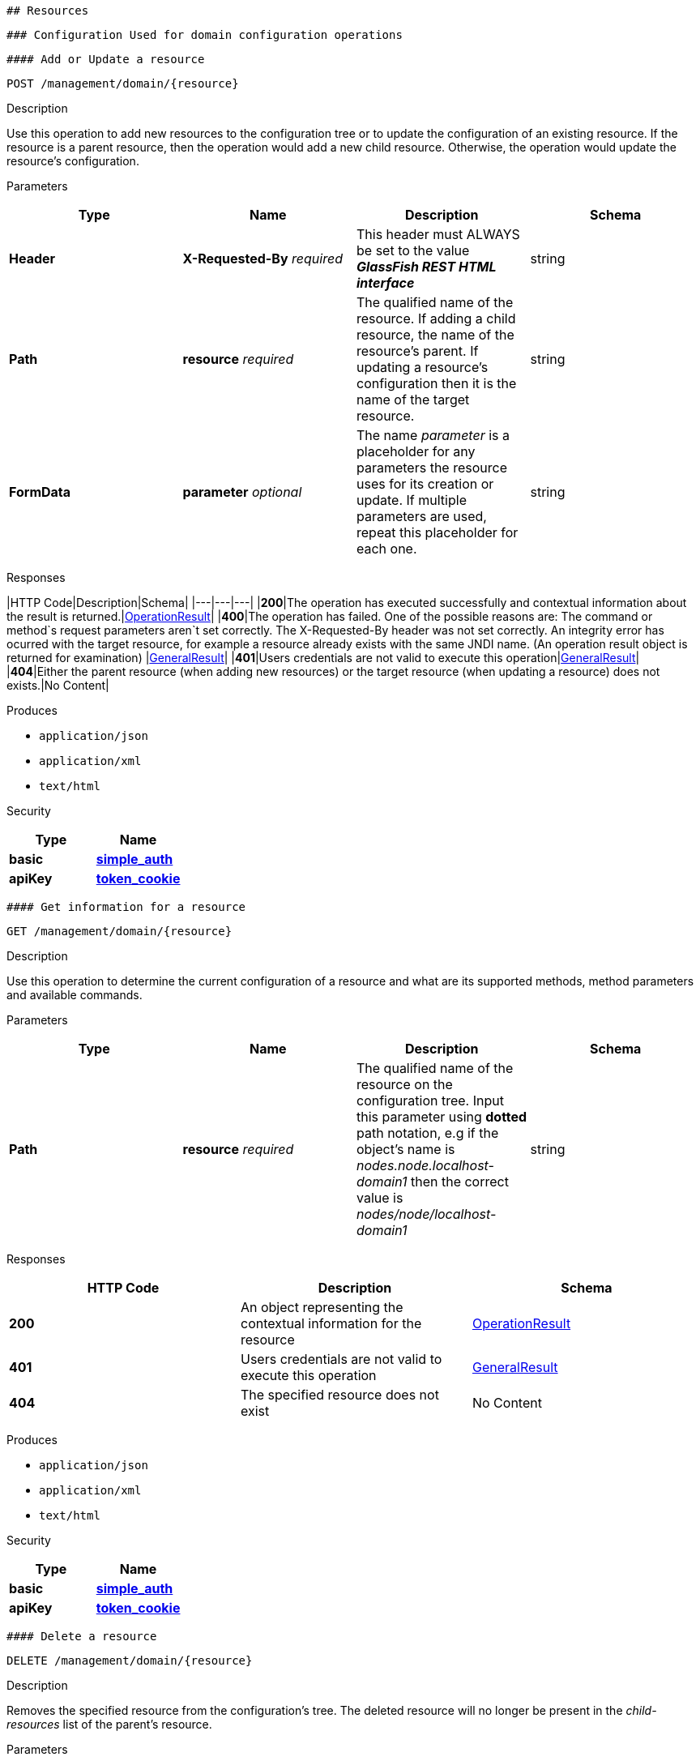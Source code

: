  ## Resources

 ### Configuration Used for domain configuration operations

 #### Add or Update a resource

----------------------------------
POST /management/domain/{resource}
----------------------------------

[[description]]
Description

Use this operation to add new resources to the configuration tree or to
update the configuration of an existing resource. If the resource is a
parent resource, then the operation would add a new child resource.
Otherwise, the operation would update the resource's configuration.

[[parameters]]
Parameters

[cols=",,,",options="header",]
|=======================================================================
|Type |Name |Description |Schema
|*Header* |*X-Requested-By* _required_ |This header must ALWAYS be set
to the value *_GlassFish REST HTML interface_* |string

|*Path* |*resource* _required_ |The qualified name of the resource. If
adding a child resource, the name of the resource's parent. If updating
a resource's configuration then it is the name of the target resource.
|string

|*FormData* |*parameter* _optional_ |The name _parameter_ is a
placeholder for any parameters the resource uses for its creation or
update. If multiple parameters are used, repeat this placeholder for
each one. |string
|=======================================================================

[[responses]]
Responses

|HTTP Code|Description|Schema| |---|---|---| |*200*|The operation has
executed successfully and contextual information about the result is
returned.|link:/documentation/core-documentation/rest-api/definitions.md#operationresult[OperationResult]|
|*400*|The operation has failed. One of the possible reasons are:
The command or method`s request parameters aren`t set correctly.
The X-Requested-By header was not set correctly.
An integrity error has ocurred with the target resource, for example a
resource already exists with the same JNDI name. (An operation result
object is returned for examination)
|link:/documentation/core-documentation/rest-api/definitions.md#generalresult[GeneralResult]|
|*401*|Users credentials are not valid to execute this
operation|link:/documentation/core-documentation/rest-api/definitions.md#generalresult[GeneralResult]|
|*404*|Either the parent resource (when adding new resources) or the
target resource (when updating a resource) does not exists.|No Content|

[[produces]]
Produces

* `application/json`
* `application/xml`
* `text/html`

[[security]]
Security

[cols=",",options="header",]
|=======================================================================
|Type |Name
|*basic*
|*link:/documentation/core-documentation/rest-api/security.md#simple_auth[simple_auth]*

|*apiKey*
|*link:/documentation/core-documentation/rest-api/security.md#token_cookie[token_cookie]*
|=======================================================================

 #### Get information for a resource

---------------------------------
GET /management/domain/{resource}
---------------------------------

[[description-1]]
Description

Use this operation to determine the current configuration of a resource
and what are its supported methods, method parameters and available
commands.

[[parameters-1]]
Parameters

[cols=",,,",options="header",]
|=======================================================================
|Type |Name |Description |Schema
|*Path* |*resource* _required_ |The qualified name of the resource on
the configuration tree. Input this parameter using *dotted* path
notation, e.g if the object's name is _nodes.node.localhost-domain1_
then the correct value is _nodes/node/localhost-domain1_ |string
|=======================================================================

[[responses-1]]
Responses

[cols=",,",options="header",]
|=======================================================================
|HTTP Code |Description |Schema
|*200* |An object representing the contextual information for the
resource
|link:/documentation/core-documentation/rest-api/definitions.md#operationresult[OperationResult]

|*401* |Users credentials are not valid to execute this operation
|link:/documentation/core-documentation/rest-api/definitions.md#generalresult[GeneralResult]

|*404* |The specified resource does not exist |No Content
|=======================================================================

[[produces-1]]
Produces

* `application/json`
* `application/xml`
* `text/html`

[[security-1]]
Security

[cols=",",options="header",]
|=======================================================================
|Type |Name
|*basic*
|*link:/documentation/core-documentation/rest-api/security.md#simple-auth[simple_auth]*

|*apiKey*
|*link:/documentation/core-documentation/rest-api/security.md#token_cookie[token_cookie]*
|=======================================================================

 #### Delete a resource

------------------------------------
DELETE /management/domain/{resource}
------------------------------------

[[description-2]]
Description

Removes the specified resource from the configuration's tree. The
deleted resource will no longer be present in the _child-resources_ list
of the parent's resource.

[[parameters-2]]
Parameters

[cols=",,,",options="header",]
|=======================================================================
|Type |Name |Description |Schema
|*Header* |*X-Requested-By* _required_ |This header must ALWAYS be set
to the value *_GlassFish REST HTML interface_* |string

|*Path* |*resource* _required_ |The qualified name of the resource.
|string
|=======================================================================

[[responses-2]]
Responses

[cols=",,",options="header",]
|=======================================================================
|HTTP Code |Description |Schema
|*200* |The operation has executed successfully and contextual
information about the result is returned.
|link:/documentation/core-documentation/rest-api/definitions.md#operationresult[OperationResult]

|*400* |The operation has failed. The `X-Requested-By` header was not
set correctly.
|link:/documentation/core-documentation/rest-api/definitions.md#generalresult[GeneralResult]

|*401* |Users credentials are not valid to execute this operation
|link:/documentation/core-documentation/rest-api/definitions.md#generalresult[GeneralResult]

|*404* |The target resource does not exists. |No Content
|=======================================================================

[[produces-2]]
Produces

* `application/json`
* `application/xml`
* `text/html`

[[security-2]]
Security

[cols=",",options="header",]
|=======================================================================
|Type |Name
|*basic*
|*link:/documentation/core-documentation/rest-api/security.md#simple-auth[simple_auth]*

|*apiKey*
|*link:/documentation/core-documentation/rest-api/security.md#token_cookie[token_cookie]*
|=======================================================================

 ### Logging Used for domain logging purposes

 #### Get domain log

-------------------------------
GET /management/domain/view-log
-------------------------------

[[description-3]]
Description

Get the server's log contents of the target domain. Each time this
operation is executed, the response will include the
`X-Text-Append-Next` header to retrieve changes made to the log since
the operation was called.

[[parameters-3]]
Parameters

[cols=",,,",options="header",]
|=======================================================================
|Type |Name |Description |Schema
|*Query* |*start* _optional_ |Use this parameter to skip a determined
number of characters in the log file. |number(integer)
|=======================================================================

[[responses-3]]
Responses

[cols=",,",options="header",]
|=======================================================================
|HTTP Code |Description |Schema
|*200* |The contents of the domain's log as requested. *Headers* :
`X-Text-Append-Next` (string(url)) : An URL that can be used to retrieve
the changes made to this log after this call was executed. |No Content

|*401* |Users credentials are not valid to execute this operation
|link:/documentation/core-documentation/rest-api/definitions.md#generalresult[GeneralResult]
|=======================================================================

[[produces-3]]
Produces

* `text/plain`

 #### Get log entries

--------------------------------
GET /management/view-log/details
--------------------------------

[[description-4]]
Description

Get the server's log details of the target domain. The details can be
retrieved on both JSON or XML formats. If the 'Accept' header is
omitted, the default format is XML.

[[responses-4]]
Responses

[cols=",,",options="header",]
|=======================================================================
|HTTP Code |Description |Schema
|*200* |An array of the log records retrieved. |<
link:/documentation/core-documentation/rest-api/definitions.md#logrecord[LogRecord]
> array

|*401* |Users credentials are not valid to execute this operation
|link:/documentation/core-documentation/rest-api/definitions.md#generalresult[GeneralResult]
|=======================================================================

[[produces-4]]
Produces

* `application/json`
* `application/xml`

 ### Monitoring Used for monitoring operations

 #### Get monitoring statistics

---------------------------------
GET /monitoring/domain/{resource}
---------------------------------

[[description-5]]
Description

Retrieves the monitoring statistics for a monitorable resource in the
domain. In order to retrieve the monitoring statistics for a specific
resource, you must configure the monitoring level of the specific
category the resource falls into (JVM, Connection Pools, ORB, etc.)
first.

[[parameters-4]]
Parameters

[cols=",,,",options="header",]
|=======================================================================
|Type |Name |Description |Schema
|*Path* |*resource* _required_ |The name of the monitored resource under
the special monitoring tree structure used for Payara. Input this
parameter using *dotted* path notation, e.g if the resource's name is
_server.jvm.class-loading_ then the correct value is
_server/jvm/class-loading_ |string
|=======================================================================

[[responses-5]]
Responses

[cols=",,",options="header",]
|=======================================================================
|HTTP Code |Description |Schema
|*200* |An object representing the contextual information for the
resource, with the monitoring statistics if a child resource. If the
resource is parent resource, then the child resources that can be
monitored will be returned.
|link:/documentation/core-documentation/rest-api/definitions.md#monitoringresult[MonitoringResult]

|*401* |Users credentials are not valid to execute this operation
|link:/documentation/core-documentation/rest-api/definitions.md#generalresult[GeneralResult]

|*404* |Either the resource does not exist or the category (parent
resource) of the resource has not been configured for being monitored
yet.
|link:/documentation/core-documentation/rest-api/definitions.md#generalresult[GeneralResult]
|=======================================================================

[[produces-5]]
Produces

* `application/json`
* `application/xml`
* `text/html`

[[security-3]]
Security

[cols=",",options="header",]
|=======================================================================
|Type |Name
|*basic*
|*link:/documentation/core-documentation/rest-api/security.md#simple-auth[simple_auth]*

|*apiKey*
|*link:/documentation/core-documentation/rest-api/security.md#token_cookie[token_cookie]*
|=======================================================================

 ### Sessions Used for session management

 #### Get session token

-------------------------
POST /management/sessions
-------------------------

[[description-6]]
Description

Use this method for retrieving a special session token that can be used
to authenticate an user when executing administration or monitoring
operations.

[[parameters-5]]
Parameters

[cols=",,,",options="header",]
|=======================================================================
|Type |Name |Description |Schema
|*Header* |*X-Requested-By* _required_ |This header must ALWAYS be set
to the value *_GlassFish REST HTML interface_* |string
|=======================================================================

[[responses-6]]
Responses

[cols=",,",options="header",]
|=======================================================================
|HTTP Code |Description |Schema
|*200* |Returns the session token successfully
|link:/documentation/core-documentation/rest-api/definitions.md#tokenresult[TokenResult]

|*400* |The operation has failed. The `X-Requested-By` header was not
set correctly.
|link:/documentation/core-documentation/rest-api/definitions.md#generalresult[GeneralResult]

|*401* |Users credentials are not valid to execute this operation
|link:/documentation/core-documentation/rest-api/definitions.md#generalresult[GeneralResult]
|=======================================================================

[[produces-6]]
Produces

* `application/json`
* `application/xml`
* `text/html`

[[security-4]]
Security

[cols=",",options="header",]
|=======================================================================
|Type |Name
|*basic*
|*link:/documentation/core-documentation/rest-api/security.md#simple-auth[simple_auth]*
|=======================================================================

 #### Delete session token

-----------------------------------
DELETE /management/sessions/{token}
-----------------------------------

[[description-7]]
Description

Retires a session token so that users can no longer do requests
authenticating such token.

[[parameters-6]]
Parameters

[cols=",,,",options="header",]
|=======================================================================
|Type |Name |Description |Schema
|*Header* |*X-Requested-By* _required_ |This header must ALWAYS be set
to the value *_GlassFish REST HTML interface_* |string

|*Path* |*token* _required_ |The session token to delete |string
|=======================================================================

[[responses-7]]
Responses

[cols=",,",options="header",]
|=======================================================================
|HTTP Code |Description |Schema
|*200* |The session token was deleted successfully.
|link:/documentation/core-documentation/rest-api/definitions.md#generalresult[GeneralResult]

|*400* |The operation has failed. Either the `X-Requested-By` header was
not set correctly or the supplied token does not exist.
|link:/documentation/core-documentation/rest-api/definitions.md#generalresult[GeneralResult]

|*401* |Users credentials are not valid to execute this operation
|link:/documentation/core-documentation/rest-api/definitions.md#generalresult[GeneralResult]
|=======================================================================

[[produces-7]]
Produces

* `application/json`
* `application/xml`
* `text/html`

[[security-5]]
Security

[cols=",",options="header",]
|=======================================================================
|Type |Name
|*basic*
|*link:/documentation/core-documentation/rest-api/security.md#simple-auth[simple_auth]*
|=======================================================================
